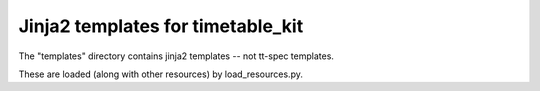 Jinja2 templates for timetable_kit
**********************************

The "templates" directory contains jinja2 templates -- not tt-spec templates.

These are loaded (along with other resources) by load_resources.py.
